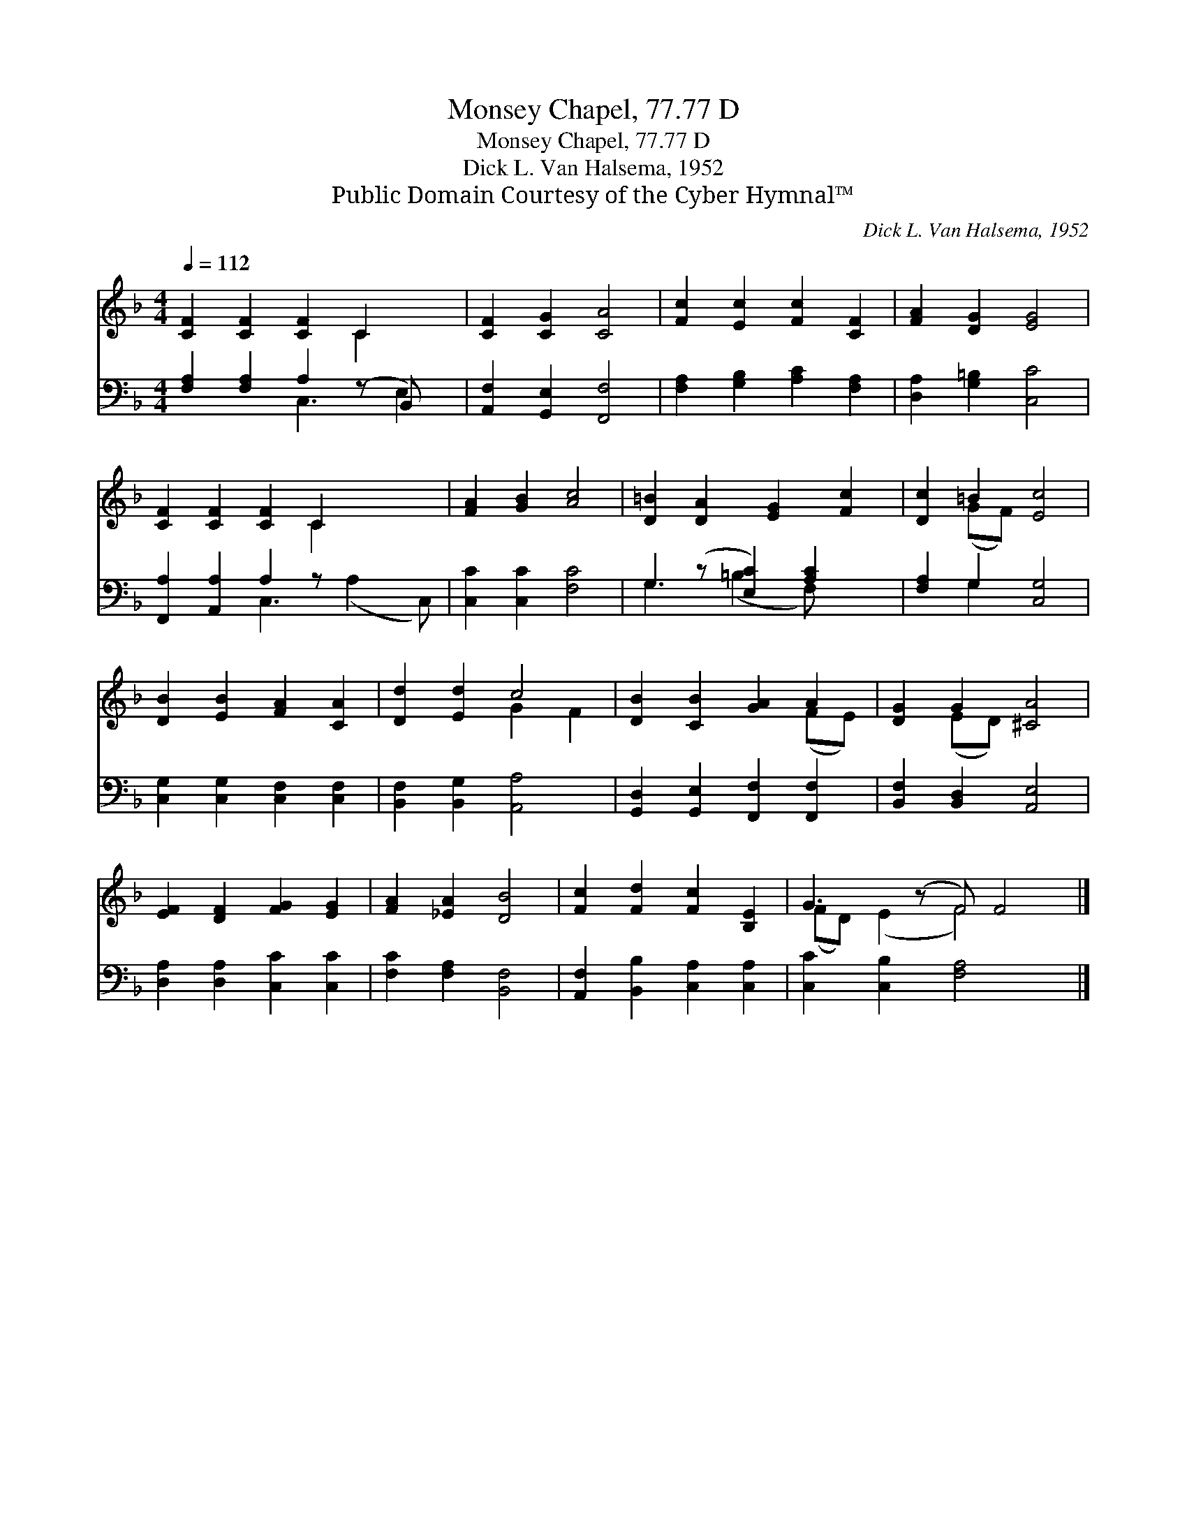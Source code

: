 X:1
T:Monsey Chapel, 77.77 D
T:Monsey Chapel, 77.77 D
T:Dick L. Van Halsema, 1952
T:Public Domain Courtesy of the Cyber Hymnal™
C:Dick L. Van Halsema, 1952
Z:Public Domain
Z:Courtesy of the Cyber Hymnal™
%%score ( 1 2 ) ( 3 4 )
L:1/8
Q:1/4=112
M:4/4
K:F
V:1 treble 
V:2 treble 
V:3 bass 
V:4 bass 
V:1
 [CF]2 [CF]2 [CF]2 C2 x | [CF]2 [CG]2 [CA]4 | [Fc]2 [Ec]2 [Fc]2 [CF]2 | [FA]2 [DG]2 [EG]4 | %4
 [CF]2 [CF]2 [CF]2 C2 x2 | [FA]2 [GB]2 [Ac]4 | [D=B]2 [DA]2 [EG]2 [Fc]2 | [Dc]2 =B2 [Ec]4 | %8
 [DB]2 [EB]2 [FA]2 [CA]2 | [Dd]2 [Ed]2 c4 | [DB]2 [CB]2 [GA]2 A2 | [DG]2 G2 [^CA]4 | %12
 [EF]2 [DF]2 [FG]2 [EG]2 | [FA]2 [_EA]2 [DB]4 | [Fc]2 [Fd]2 [Fc]2 [B,E]2 | G3 (z F) F4 |] %16
V:2
 x6 C2 x | x8 | x8 | x8 | x6 C2 x2 | x8 | x8 | x2 (GF) x4 | x8 | x4 G2 F2 | x6 (FE) | x2 (ED) x4 | %12
 x8 | x8 | x8 | (FD) (E2 F4) x |] %16
V:3
 [F,A,]2 [F,A,]2 A,2 (z B,,) x | [A,,F,]2 [G,,E,]2 [F,,F,]4 | [F,A,]2 [G,B,]2 [A,C]2 [F,A,]2 | %3
 [D,A,]2 [G,=B,]2 [C,C]4 | [F,,A,]2 [A,,A,]2 A,2 z x3 | [C,C]2 [C,C]2 [F,C]4 | %6
 G,2 (z [E,C]2) [A,C]2 x | [F,A,]2 G,2 [C,G,]4 | [C,G,]2 [C,G,]2 [C,F,]2 [C,F,]2 | %9
 [B,,F,]2 [B,,G,]2 [A,,A,]4 | [G,,D,]2 [G,,E,]2 [F,,F,]2 [F,,F,]2 | [B,,F,]2 [B,,D,]2 [A,,E,]4 | %12
 [D,A,]2 [D,A,]2 [C,C]2 [C,C]2 | [F,C]2 [F,A,]2 [B,,F,]4 | [A,,F,]2 [B,,B,]2 [C,A,]2 [C,A,]2 | %15
 [C,C]2 [C,B,]2 [F,A,]4 x |] %16
V:4
 x4 C,3 E,2 | x8 | x8 | x8 | x4 C,3 (A,2 C,) | x8 | G,3 (=B,2 F,) x2 | x2 G,2 x4 | x8 | x8 | x8 | %11
 x8 | x8 | x8 | x8 | x9 |] %16

